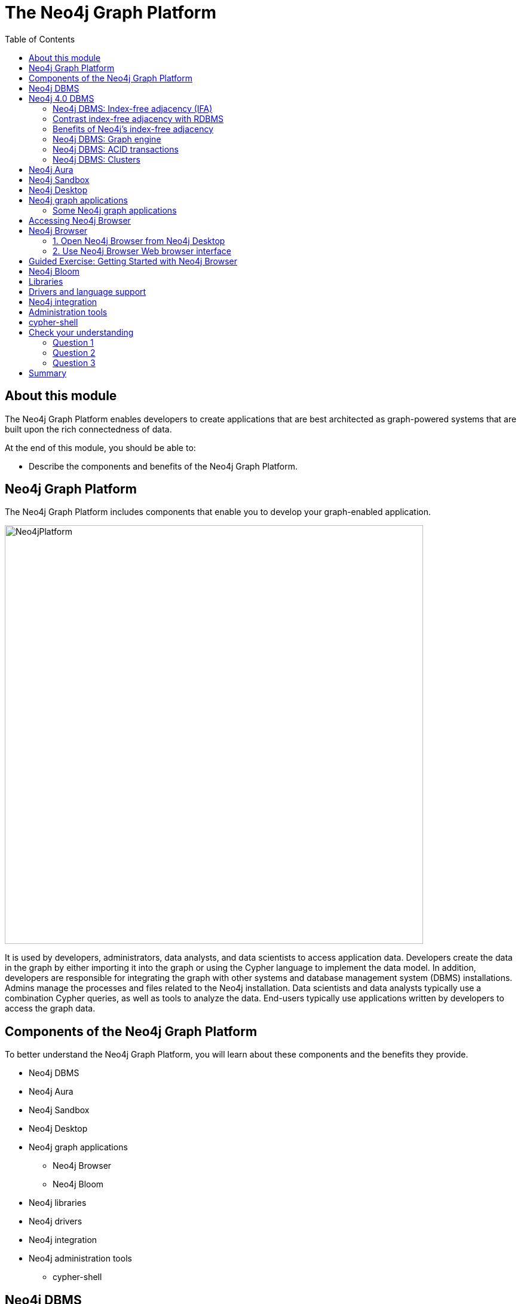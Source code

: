 = The Neo4j Graph Platform
:slug: 02-neo4j-graph-platform
:doctype: book
:toc: left
:toclevels: 4
:imagesdir: ../images
:page-slug: {slug}
:page-layout: training
:page-quiz:
:page-module-duration-minutes: 45

ifndef::env-slides[]
== About this module

The Neo4j Graph Platform enables developers to create applications that are best architected as graph-powered systems that are built upon the rich connectedness of data.

At the end of this module, you should be able to:
[square]
* Describe the components and benefits of the Neo4j Graph Platform.

== Neo4j Graph Platform

The Neo4j Graph Platform includes components that enable you to develop your graph-enabled application.

image::Neo4jPlatform.png[Neo4jPlatform,width=700,align=center]

It is used by developers, administrators, data analysts, and data scientists to access application data.
Developers create the data in the graph by either importing it into the graph or using the Cypher language to implement the data model. In addition, developers are responsible for integrating the graph with other systems and database management system (DBMS) installations.
Admins manage the processes and files related to the Neo4j installation.
Data scientists and data analysts typically use a combination Cypher queries, as well as tools to analyze the data.
End-users typically use applications written by developers to access the graph data.


== Components of the Neo4j Graph Platform

To better understand the Neo4j Graph Platform, you will learn about these components and the benefits they provide.

[square]
* Neo4j DBMS
* Neo4j Aura
* Neo4j Sandbox
* Neo4j Desktop
* Neo4j graph applications
** Neo4j Browser
** Neo4j Bloom
* Neo4j libraries
* Neo4j drivers
* Neo4j integration
* Neo4j administration tools
** cypher-shell

endif::[]

ifdef::env-slides[]

== In this module you'll learn ...


At the end of this module, you should be able to:

[square]
* Describe the components and benefits of the Neo4j Graph Platform:

[square]
* Neo4j DBMS
* Neo4j Aura
* Neo4j Sandbox
* Neo4j Desktop
* Neo4j graph applications
** Neo4j Browser
** Neo4j Bloom
* Neo4j libraries
* Neo4j drivers
* Neo4j integration
* Neo4j administration tools
** cypher-shell

[.instructor-notes]
--
In this module you’ll learn about the Neo4j Graph Platform *components*.

* A list of the components can be seen on the right.

Our *goal* - as we go through this section - is to gain an understanding

* of the *functionality* and the *benefits* provided by these components.
--

[.section-break]
== Neo4j DBMS

endif::[]

ifndef::env-slides[]
== Neo4j DBMS

The heart of the Neo4j Graph Platform is the Neo4j DBMS.
The Neo4j DBMS includes processes and resources needed to manage a single Neo4j instance or a set of Neo4j instances that form a cluster.
A Neo4j instance is a single process that runs the Neo4j server code.
A Neo4j instance at a minimum contains two databases, the system database and the default database, neo4j.


image::Neo4jDBMS.png[Neo4jDBMS,width=300,align=center]

The *system* database stores metadata about the databases for the installation, as well as security configuration.
The *default* database (named neo4j by default) is the "user" database where you implement your graph data model.
endif::[]

ifdef::env-slides[]
[.half-column]
== Neo4j DBMS

image::Neo4jDBMS.png[Neo4jDBMS,width=300,align=center]

A Neo4j instance at a minimum contains two databases:

The *system* database:

* Stores *metadata* about the databases
** Installation data
** Security configuration

The *default* database:

* Default name is *neo4j*
* The *"user" database*
* Where you implement your graph data model

[.instructor-notes]
--
The heart of the Neo4j Graph Platform is the *Neo4j DBMS*.

* As of Neo4j 4.0
** A *Neo4j instance* - at a minimum - contains two databases.

One is the *system database* -

* which holds *installation* data and *security configuration*

The other one is known as the *default* or *“user” database*.

* By default it’s named *neo4j*.
* This is where all of the graph information (data) is kept.

You can also have other user databases that you add to these two to

* hold additional graph information.

A *Neo4j instance* is a *single process* that -

* runs the Neo4j server code.

The Neo4j DBMS - includes the processes and resources -
which are needed to manage a single Neo4j instance -
or a set of Neo4j instances that form a cluster.

--
endif::[]

ifndef::env-slides[]
== Neo4j 4.0 DBMS

[.statement]
In Neo4j Enterprise Edition 4.0, you may have more than one "user" database.

image::MultipleDatabases.png[MultipleDatabases,width=500,align=center]

[.statement]
Here we have three "user" databases that hold the application data. You specify one of the databases as the default database.

Next, you will learn about some features of Neo4j DBMS that make it different from traditional relational database management system (RDBMS).
endif::[]

ifdef::env-slides[]
[.half-column]
== Neo4j 4.0 DBMS

Neo4j DBMS comes in two editions:

[squuare]
* Community Edition
* Enterprise Edition

Neo4j Enterprise Edition 4.0 supports *multiple "user"* databases

[square]
* For example: These three "user" databases hold different types of application data
* One of the databases is designated as the default database


image::MultipleDatabases.png[MultipleDatabases,width=500,align=center]

[.instructor-notes]
--
Here we have three user databases.

* One that contains information we're going to use for sales.
* One that contains information we use mastering marketing questions.
* and One that we use for answering HR questions.

Whenever you execute a query against Neo4j, -

* you’ll specify in Cypher -
* which of these databases that query will use.
--
endif::[]

ifdef::env-slides[]
[.section-break]
== Index-free adjacency

[.instructor-notes]
--
One of key features that makes graph databases -

* different from traditional databases -
* is that they use a *paradigm* called *index-free adjacency*.
*
This is different from an *RDBMS* that uses tables to implement *index adjacency*.
--
endif::[]

=== Neo4j DBMS: Index-free adjacency (IFA)

image::IFA-1.png[IFA-1,width=300,align=center]

Image credit: https://medium.com/@dmccreary/how-to-explain-index-free-adjacency-to-your-manager[Dan McCreary]

ifndef::env-slides[]
Most people would follow these simple steps:

. Leave my house.
. Point myself towards Anne’s house.
. Walk to Anne’s house.

Here is an example of how index-free adjacency (IFA) works.
Suppose you bake a pie for your friend Anne.
You want to delivery it quickly, so she can enjoy it while it is still warm.
How would you go about delivering it?

This takes maybe 30 seconds, and the pie is piping hot when you get there.
No wasted time or effort.
This is how index-free adjacency operates.
endif::[]

ifdef::env-slides[]
[.instructor-notes]
--
Let us begin by making a *‘real-life’ analogy* for *Index-free Adjacency*.

Suppose you bake a pie for your friend Anne.

* You want to delivery it quickly, so she can enjoy it while it is still warm.
* How would you go about delivering it?

Most people would follow these simple steps:

. Leave my house
. Point myself towards Anne’s house
. Walk to Anne’s house

This takes maybe 30 seconds, and the pie is piping hot when you get there.

* No wasted time or effort.
* This is how Index-Free adjacency operates.

Note: Image credit: Dan McCreary - https://medium.com/@dmccreary/how-to-explain-index-free-adjacency-to-your-manager
--
endif::[]

=== Contrast index-free adjacency with RDBMS

ifndef::env-slides[]
By contrast, a traditional RDBMS cannot do this.
It must use a central index.
endif::[]

image::IFA-2.png[IFA-2,width=800,align=center]

Image credit: https://medium.com/@dmccreary/how-to-explain-index-free-adjacency-to-your-manager[Dan McCreary]

ifndef::env-slides[]
In a RDBMS world, the pie-delivery process would go like this:

. Leave my house.
. Walk to the town hall.  It contains a Central Index containing the addresses of everyone in town.
Stand in line.  Everyone looking for an address needs to do the same thing you are, so there is a wait.
. Tell the search agent whom you’re looking for.  They will look up Anne’s address in the index (note that the larger the town, the longer it takes to do the search).  The agent gives you Anne’s address.
. Enter the address into the map app on your phone, and follow the directions to Anne’s house.

This is obviously inefficient.
You needed to walk twice as far, had to wait in line, and had to wait for a search process to complete.
But to make matters even worse, there is no concept of "learning the route", no matter how many times you take it.
Every single time you want to visit Anne’s house, you need to follow these same steps!
endif::[]

ifdef::env-slides[]
[.instructor-notes]
--
By contrast, traditional a *Relational Database Management System* (RDBMS) *cannot* do this.

* In an RDBMS world, the pie-delivery process would go like this:

. You leave your house.
. Walk to the *town hall*.
.. It contains a *Central Index* containing the *addresses* of everyone in town.
. You stand in *line*.
.. Many others are also looking for an addresses so there is a *wait*.
. You tell the *search agent* whom you’re looking for.
.. They will *look up* Anne’s address in the index
... Note that the larger the town, the longer it takes to do the search.
... The *agent* gives you Anne’s *address*.
. You enter the *address* into the *map app* on your phone, -
.. and follow the directions to Anne’s house.

This is obviously *inefficient*.

* You needed to *walk* twice as far, had to *wait* in line,
** and then had to *wait* for a search process to complete.
* But to make matters even *worse*, there is *no concept* of *“learning the route”*, -
** no matter how many times you take it.
* *Every single time* you want to visit Anne’s house, you need to follow these *same steps*!


*Q*: Do  you have to explicitly create the indexes for Neo4j, or is it automatically created for any property?

*A*: In Neo4j which uses *index-free adjacency*, -

* so there is *no such thing* as an index in the way that you are thinking of it.
* That’s why it’s called *index-free*.

* The way that this works - is that every node and relationships -
** has *pointers* to all of the things to which it is connected.
* Each pointer - points to an actual *physical location*.
* There is going to be a pointer *directly* to Ann’s house.
* Since we have pointers that point directly to what is needed, -
** it doesn’t need to be looked up using an index.
* Also, using pointers is always *very fast*.
* This makes a *graph native database* particularly well suited -
** to graph problems, since these types of problems are often traversing long sequences.
* Every hop from one item to another in a sequence is going to involve some kind of this traversal.
* If you can do that via pointers -
** rather than having to go to an index every time, -
** you're going to save an enormous amount of resources in time.

--
endif::[]

=== Benefits of Neo4j's index-free adjacency

IFA uses pointers to directly access the target address:

image::Neo4j-IFA.png[Neo4j-IFA,width=800,align=center]

[square]
* No index lookups or table scans
* Reduced duplication of foreign keys

ifndef::env-slides[]
With index-free adjacency, when a node or relationship is written to the database, it is stored in the database as connected, and any subsequent access to the data is done using pointer navigation which is [.underline]#very fast#.
Nodes are linked using pointers.
For example,  Person 1 (Anne) is linked to Address 5 (Germany).

Index free adjacency eliminates 3 of the 4 steps required in an RDBMS.
You still need to do some work to identify the starting pointer for traversal, but once you know which set of records to start from, hopping from one link to the next
is a trivial matter of reading the location specified.
That is, no more lookup tables or index searches.
endif::[]

ifdef::env-slides[]
[.instructor-notes]
--
Instead of using indexing lookups in a Relational database, -

* In a Neo4j graph database -
** data and pointers are stored as diagrammed here.

The most important way - that *Index-Free Adjacency* differs -

* from traditional *RDBMS* - is in how *relationships* are *expressed*.
* Instead of using a *Document ID* as a *relationship key*, -
** objects are linked using *pointers*.
* In other words, rather than *Person 1* (Anne) -
** being linked to *Address 5* (Germany) -
** using an index (As in abn RDBMS),
* Using *Index-Free Adjacency* - it has item at location 1 (Anne) -
** linked to the item at location 5 (Germany) using a stored pointer 5.

This immediately *eliminates* 3 of the 4 steps in the RDBMS model.

* You still need to do some work to identify the starting pointer for traversal, -
** but once you know which set of records to start from, -
** hopping from one link to the next -
** is a trivial matter of reading the location specified.
* No more lookup tables or index searches.

An additional *benefit* of *Index-free Adjacency* using a *direct link* -

* is the reduction of stored data.

*Lookup tables* and *foreign keys* do not require a great deal of storage.

* However, in a highly relational dataset, -
** particularly one that is not especially well optimized -
* the added data storage used for *lookup table*s and *foreign keys* -
** adds up to a great deal of *duplicated information*.
* *Index-free adjacency* eliminates the need for this *storage space*.
--
endif::[]

ifdef::env-slides[]
[.section-break]
== Neo4j DBMS
endif::[]

=== Neo4j DBMS: Graph engine

image::Neo4jDatabase.png[Neo4jDatabase,width=300,align=center]

The heart of the Neo4j Graph Platform is the Neo4j Database.

The Neo4j graph engine interprets Cypher statements to:

[square]
* Execute kernel-level code for optimal performance.
* Optimize data access on disk and cached in memory.

ifndef::env-slides[]
The graph engine has been improved with every release of Neo4j to provide the most efficient access to an application's graph data. There are many ways that you can tune the performance of the engine to suit your particular application needs.
endif::[]

ifdef::env-slides[]
[.instructor-notes]
--
The first, and arguably the most important piece, of the Neo4j platform is the the Neo4j database.

* The database of course is where the graph data is going to be stored.

Neo4j continually focuses on improving the graph engine -

* in order to provide the most efficient and fastest access to graph application data
--
endif::[]

=== Neo4j DBMS: ACID transactions

ifdef::env-slides[]
Transactional consistency - all updates either succeed or fail.
endif::[]

image::ACID.png[ACID,width=800,align=center]

[square]
* Atomicity
* Consistency
* Isolation
* Durability

ifndef::env-slides[]
Transactionality is very important for robust applications that require an ACID (atomicity, consistency, isolation, and durability) guarantees for their data.
If a relationship between nodes is created, not only is the relationship created, but the nodes are updated as connected. 
All of these updates to the database must [.underline]#all# succeed or fail.
endif::[]

ifdef::env-slides[]
[.instructor-notes]
--
The Neo4j database also supports full acid compliance.

* This means that - *transactions* are *atomic*, *consistent*, *isolated*, and *durable*.
* *ACID guarantees* a *consistent state* -
** assuring that the database has *transactional consistency*.

*ACID compliance* sounds like something -

* that every single data management paradigm would offer.
* But, if you dive into it, it turns out that, - that isn't true.

Most data management paradigms do not offer not full acid compliance.

* Instead they offer *eventual consistency*.
* The idea is that if you have multiple copies of the data,
** all of them will eventually agree.
*Although you might have *midpoints* for a short amounts of time where they differ.
* Neo4j does not do this.
** Neo4j guarantees consistency across all copies of it at all times.

This is important since - true *ACID compliance* is *rare* - in the *No-SQL* data management world.

* What you are likely to encounter there - is *eventual consistency*, - which is usually good enough.
* But – *eventual consistency* - leaves you open to problems -
** in cases where communication is lost -
** for whatever reason ( between different nodes in the cluster).
--
endif::[]

[.half-column]
=== Neo4j DBMS: Clusters

image::Clustering.png[Clustering,width=600,align=center]

ifndef::env-slides[]
Neo4j supports clusters that provide high availability, scalability for read access to the data, and failover which is important to many enterprises.
Neo4j clusters also maintain ACID transactions across all locations.
Neo4j clusters are only available with Neo4j Enterprise Edition.
endif::[]

ifdef::env-slides[]
Neo4j clusters support:

[square]
* *ACID* across all locations
* Available in *Neo4j Enterprise Edition*

Cluster provide:

[square]
* *High availability*
* *Scalability*
** For read access to data
* *Failover*
** A vital requirement for many enterprises

[.instructor-notes]
--
A Neo4j database can also be clustered.

* You can have many different copies of it, -
** in different physical locations -
** all working together to offer
*** high availability and fault tolerance

The Neo4j database gives *ACID compliant transactions*.

* This is true even in *fully clustered systems* where there are -
** *multiple copies* of the data -
** and *multiple instances* of Neo4j -
** all working together as part of the same solution.

You can find out more about this is in the *Neo4j Operations Manual*.
--
endif::[]

ifdef::env-slides[]
[.section-break]
== Neo4j Development Environments
endif::[]

== Neo4j Aura

image::Aura.png[Aura,width=700,align=center]

Neo4j Aura is the simplest way to run the Neo4j DBMS in the cloud.

[square]
* The Neo4j team manages the administration of Neo4j.
* Developers focus on creating Neo4j applications.

ifndef::env-slides[]
Completely automated and fully-managed, Neo4j Aura delivers the world’s most flexible, reliable and developer-friendly graph database as a service.
With Neo4j Aura, you leave the day-to-day management of your database to the same engineers who built Neo4j, freeing you to focus on building rich graph-powered applications.
Backups are done automatically for you and the database is available 24x7.
In addition,  the Neo4j Aura team will ensure that the database instance is always up-to-date with the latest version of Neo4j.
To use Neo4j Aura, you must pay a monthly subscription fee which is based upon the size of your graph.

Once you create a Neo4j Database at the https://neo4j.com/aura/[Neo4j Aura site], it will be managed by Neo4j.
endif::[]

ifdef::backend-html5,backend-pdf[]
Here is a short video that shows how to create a database in Neo4j Aura:
endif::[]

ifdef::backend-html5[]
video::lnoxoAsWguM[youtube,width=560,height=315]
endif::[]

ifdef::backend-pdf[]
https://youtu.be/lnoxoAsWguM
endif::[]

ifdef::env-slides[]
[.instructor-notes]
--
There are 3 environments where you can develop and work on Neo4j applications.

Let’s start with Aura.

*Neo4j Aura* is a flexible, reliable and developer-friendly *graph database as a service*.

An *advantage* of using Aura is that *day-to-day management* of the Neo4j environment, -

* including the databases, - is done by Neo4j.
* This *frees up developer time* to focus on building graph-powered applications.

Some of the highlights provided by Aura include that:

* The *database* is available *24x7*.
* *Backups* are done *automatically*.
* Aura is *automatically* and *transparently kept up-to-date* with the latest Neo4j version.

Usage of Neo4j Aura is based on a monthly subscription fee.

--
endif::[]

[.half-column]
== Neo4j Sandbox

ifndef::env-slides[]
The Neo4j Sandbox is way that you can begin development with Neo4j.
It is a free, temporary, and cloud-based instance of a Neo4j Server with its associated graph that you can access from any Web browser. The database in a Sandbox may be blank or it may be pre-populated. It is started automatically for you when you create the Sandbox.
endif::[]

image::BlankSandbox.png[BlankSandbox,width=600,align=center]

ifndef::env-slides[]
By default, the Neo4j Sandbox is available for three days, but you can extend it for up to 10 days.
If you do not want to install Neo4j Desktop on your system, consider creating a Neo4j Sandbox. You must make sure that you extend your lease of the Sandbox, otherwise you will lose your graph and any saved Cypher scripts you have created in the Sandbox. However, you can use Neo4j Browser Sync to save Cypher scripts from your Sandbox.
We recommend you use the Neo4j Desktop or Neo4j Aura for a real development project.
The Sandbox is intended as a temporary environment or for learning about the features of Neo4j as well as specific graph use-cases.

You create a Sandbox by creating an account at the https://sandbox.neo4j.com/?ref=graph-academy[Neo4j Sandbox site].
endif::[]

ifdef::backend-html5,backend-pdf[]
Here is a video that shows how to create a Neo4j Sandbox account and a Neo4j Sandbox instance:
endif::[]

ifdef::backend-html5[]
video::OSk1ePl2PUM[youtube,width=560,height=315]
endif::[]

ifdef::backend-pdf[]
https://youtu.be/OSk1ePl2PUM
endif::[]

ifdef::env-slides[]
Provides a temporary environment for learning about Neo4j.

[square]
* Go to sandbox.neo4j.com
* Defaults to 3 days
* Extendable to 10 days

For this course, select the *Blank Sandbox*.

[.instructor-notes]
--
Another way to develop Neo4j is using the Neo4j Sandbox.

* It is much more limited that Aura.

Neo4j Sandbox is a temporary environment or for learning about the features of Neo4j -

* as well looking looking at specific some graph use-cases that are available.

If you are unable to install Neo4j Desktop on your system, -

* for example do to security issues, this is a good alternative.
* Using Sandbox eliminates the need to install Neo4j on your machine/

Sandbox is a temporary environment that’s typically used for a short evaluation or for training.

* The environment is deleted automatically after 3 days, but can be extended for upto 10 days.
** All of your work is lost when the environment is deleted.

For an actual development project either use *Neo4j Desktop* or* Neo4j Aura*.

*Additional information:*

* Choose whether the database is *blank* or one of  the *pre-populated* DBs
* Sandbox starts automatically when selecting a graph.
* The associated graph is accessed from a web browser
* It will may not work if there is an *ad blocker* , VPN, or something else on your system
* You *must accept* tracking *cookies* to use Sandbox.
* You can save Cypher scripts for use in other sandboxes or Neo4j projects.
--
endif::[]

[.half-column]
== Neo4j Desktop

ifndef::env-slides[]
Neo4j Desktop is intended for developers who want to develop a Neo4j application and test it on their local machine.
It is free to use.
Neo4j Desktop is a UI that enables you to create projects, each with their own Neo4j DBMS instances where you can easily add or remove graph applications and libraries for use with your Neo4j DBMS.
It includes an application called  Neo4j Browser which is the UI you use to access the started database using Cypher queries.
endif::[]

image::Neo4jDesktop.png[Neo4jDesktop,width=550,align=center]

ifndef::env-slides[]
The Neo4j Desktop runs on OS X, Linux, and Windows. You can download it from our https://neo4j.com/download[download page].
endif::[]

ifdef::backend-html5,backend-pdf[]
These videos show how to install and get started using Neo4j Desktop.
endif::[]

ifdef::backend-html5[]
.If using OS X
[%collapsible%open]
====
video::cTZ_Z3KfLyE[youtube,width=560,height=315]
====

.If using Linux
[%collapsible]
====
video::pvjsxc_MdIw[youtube,width=560,height=315]
====

.If using Windows
[%collapsible]
====
video::RSbhmVF_ccs[youtube,width=560,height=315]
====
endif::[]

ifdef::backend-pdf[]
If using OS X:

https://youtu.be/cTZ_Z3KfLyE

If using Linux:

https://youtu.be/pvjsxc_MdIw

If using Windows:

https://youtu.be/RSbhmVF_ccs
endif::[]

ifdef::backend-html5,backend-pdf[]
[NOTE]
Before you install on Windows, make sure you have the latest version of PowerShell installed.
endif::[]


ifdef::env-slides[]
[square]
* Use to develop and test Neo4j applications on local machine
* Supports creating projects
* Supports Neo4j DBMS instances
* Add / remove graph applications and libraries
* Includes:
** Neo4j Browser
** Neo4j Bloom
** Neo4j ETL Tool

[.instructor-notes]
--
Neo4j Desktop, along with Neo4j Browser, is the 3rd development environment for Neo4j.

* This option provides full control over Neo4j.

Some of the features that Neo4j Desktop provides include -

* Support to *create* local databases; -
* to *manage* multiple projects; -
* and *manage* a Database Server.

With Desktop you can also start Neo4j Browser instances -

* and install plugins (libraries) for use with a project;

Neo4j Desktop is supported on *OS X*, *Linux*, and *Windows*.
--
endif::[]

== Neo4j graph applications

ifndef::env-slides[]
Graph applications provide specific functionality to users that make their roles as developers, administrators, data scientists, or data analysts easier.
Some of them are Web browser-based and some run in their own JVM.
Graph applications are written by Neo4j engineers or Neo4j community members.
Many of the graph applications supported by Neo4j are the work of https://neo4j.com/labs/[Neo4j Labs].
Some graph applications are supported by Neo4j and some are not, so you must be aware of the type of support you can receive for a particular graph application.
You typically install graph applications from your Neo4j Desktop environment from https://install.graphapp.io/.

Here are some Neo4j graph applications:
endif::[]

image::GraphApps.png[GraphApps,width=700,align=center]

ifdef::env-slides[]
[.instructor-notes]
--
There are a number of *Neo4j Graph Applications* that are available.

* Shown here is partial list of available Graph Applications.

*Graph applications* are end user tools.

* There are *Graph Apps* that will be of interest
** to developers, administrators, data scientists, and data analysts.
* Each one provides specific functionality that makes performing tasks easier.
* Some of them are *Web browser-based*, -
** while some run in their own *JVM*.

*Graph Apps* are written by *Neo4j engineers* or by *Neo4j community members*.

* Some graph applications are supported by Neo4j
** and some are not.
* For the Graph Apps that you’re planning to use -
** it’s recommended that you take time to find out how it is support.
* Many of the graph applications which are supported by Neo4j -
** are the work of *Neo4j Labs*.

Typically, graph applications are installed from your Neo4j Desktop environment.

* (from *https://install.graphapp.io/*.)

--
endif::[]

=== Some Neo4j graph applications

ifndef::env-slides[]
Here are [.underline]#some# of the graph applications you can use:
endif::[]

[square]
* *Neo4j Browser*
** UI for testing Cypher queries and visualizing the graph.
* *Neo4j Bloom*
** A tool for exploring graphs and generating Cypher code.
* *Neo4j ETL Tool*
** UI for connecting to a data source to import into the graph.
* *Halin*
** Monitor your Neo4j DBMS.
* *Query Log Analyzer*
** Analyze queries that executed on your system.
* *Neo4j Cloud Tool*
** Tools for working with Neo4j Aura.
* *Data Science Playground*
** Run graph algorithms and generate code for them.


ifdef::env-slides[]
[.instructor-notes]
--
Listed here are a few of the graph applications.

We will not be spending time on these in this course,

* with the exception of *Neo4j Browser*.

*Neo4j Browser* is a UI for testing Cypher and graph visualization.

* I’ll be providing information on Neo4j Browser as we go through the course.

*Neo4j Bloom* - is similar to Browser, in that it also has a UI for exploring graphs.

* However, you don’t need to know any Cypher to use it.
* It allows you to explore a graph with just keywords and clicking.

The *Neo4j ETL tool* is used for connecting Neo4j data sources and importing data into a graph.

* This method of import is used somewhat less than others, -
** since there are certain 3rd party graph apps that are also available that work with Cypher.
* They have a cost, but are more powerful.

*Halin* (hay-lin) is a *Neo4j monitoring tool*.

There is a  *Query Log Analyzer tool*.

There’s the *Neo4j Cloud Tool* - which is specific for *Aura*.

The *Graph Data Science Playground* is designed to help you do data science -

* and to work with graph algorithms against the Neo4j database.

These are just the ones that we supply and support as part of our ecosystem.

* You can also attach a number of other third party tools to Neo4j.

--
endif::[]

ifdef::env-slides[]
[.guided-exercise]
== Guided Exercise: Getting Started with Neo4j Desktop

Note: You must either install Neo4j Desktop, create a Neo4j Sandbox,
or create a Database in Neo4j Aura to perform the hands-on exercises.

[.instructor-notes]
--
*< DEMO Neo4j Desktop>*

A Guided Exercise means that you do the steps -

* and the students follow along and perform the same steps on their laptops.
Some students may choose to use a Neo4j Sandbox.

* They need not follow along on their laptops since they will not be installing the Desktop.

(Video on steps shown to the class: https://youtu.be/8yWhuUnPapw )

Steps to show (### updated) :

. In this Guided Exercise, I am going to show you how easy it is to download, install, and start using the Neo4j Desktop.
. You go to the Neo4j Web site.
. At the top, you click the download button which brings you to the download page.
. You want to install the Desktop, so you click the big button here for downloading the Desktop.
. At this point, you must provide Neo4j with some identifying information before you can begin the download.
. So we do that and we click Download Desktop.
. Now it detects what kind of system you are on and it presents you with a page with the installation and getting started with the Desktop guide which we will be going through in this video.
. Once the download completes, you simply click the installer.
. The installer asks you to move it to your Applications folder on the MAC.
. Once that is done, you simply go to the Applications folder and you open the Desktop.
. There are some preliminary questions you must answer when you first open the Desktop, the license agreement, and if you have an activation key. We are just going to be using the evaluation version right now. Anonymous reporting is a good thing so click that.
. Here we are in the Desktop.
. The Neo4j Desktop is where you manage your projects, your databases, and the settings you use at runtime.
. The settings view allows you to change some switches about your particular environment, including proxy settings.
. The user profile is where you would enter your activation keys.
. And this is simply the version of the software.
. The projects view enables you to define a project for accessing a particular graph or database.
. So you have a graph which is your database, and optionally you can install plugins that will work in your application environment for this database.
. We’re going to change the name of the project. Give it a name called TestMovies and then, we are going to want to create our first graph.
. In the beginning, you will be creating a local graph.
. You must provide a password that you remember because you might be accessing the database from your application.
. And the graph is created. From this window you can either manage or start the database.
. If we click the manage button, it gives you information about the database. It’s currently not running.
. The settings page allows you to view and modify the configuration information for your particular project.
. We click the start button to start the database.
. And here we see that the database is now active in the TestMovies project.
. You can stop the database by simply clicking the stop button.
. And here we’re going to see that we no longer have an active database.
. We don’t like the name graph, so we are going to customize the name of our database in this Desktop to be Movies.
. And now, we’re going to want to start the database again. So we start the database and it’s started.
. Here in the manage area, we see that our database is running for this project.
. The bolt port is a very important port. That’s the port that is used for binary communication to access the database from applications and from the Neo4j Browser application.
. The HTTP port is used for accessing the Web interface to the Neo4j Browser.
. Here we see in the logs that our database is started. So this is where you would look for information about problems with accessing the database.
. Now in the project view, we see that we have one project, but we want to add a new project.
. We’re going to call this project TestCustomers.
. When we create the project, we will have our own graph that is used for this project.
. We enter the password.
. At this point, we want to change the name of the database from graph to customers.
. So now we have two projects, each with their own graph. And we see that the Movies database is currently running. In the Desktop, you can only have one database active at a time.
. So we are going to stop the Movies database, and then we can start the TestCustomer’s project’s database, which is called Customers.
. Now we see that we have our Customers database that is started and can be used from the TestCustomers applications.
. So that’s all you need to do to get started with the Neo4j Desktop.
--

endif::[]

[.half-column]
== Accessing Neo4j Browser

image::StartNeo4jBrowser.png[StartNeo4jBrowser,width=500,align=center]

Runs as a graph app from Neo4j Desktop.

Web browser interface can also be used for connecting to:

[square]
* Neo4j Desktop instance that is started
* Neo4j Sandbox instance
* Neo4j Aura instance

ifdef::env-slides[]
[.instructor-notes]
--
Now let’s talk about the Neo4j Browser.
The Neo4j Browser is where we’ll be spending most of our time in this course.

You can run Neo4j Browser either locally or -

* from the cloud through a web browser interface.

To access it locally you must have a local install of Neo4j Desktop.

* The image shown here shows how to start the Browser from the Desktop.

Accessing Neo4j Desktop from the cloud can be done in one of 3 ways.

* From Aura, from sandbox, or from the Desktop.

--
endif::[]

[.half-column]
== Neo4j Browser

image::Neo4jBrowserFollows.png[Neo4jBrowserFollows,width=500,align=center]

ifndef::env-slides[]
Neo4j Browser is a Neo4j-supported tool that enables you to access a Neo4j Database by executing Cypher statements to create or update data in the graph and to query the graph to return data.
The data returned is typically visualized as nodes and relationships in a graph, but can also be displayed as tables.
In addition to executing Cypher statements, you can execute a number of system calls that are related to the database being accessed by the Browser.
For example, you can retrieve the list of queries that are currently running in the server.
endif::[]

ifdef::env-slides[]
[square]
* Graphical UI  connects to Neo4j instance.
* Send Cypher queries to Neo4j instance.
* Visualize returned data.
* Execute built-in procedures and commands.

[.instructor-notes]
--
Here we see the Neo4j Browser interface,

* along with  some of the key features that it provides.

The Neo4j Browser provides access Neo4j Databases through a Neo4j Server instance.

Neo4j Browser is a Neo4j-supported tool.

* Browser enables you to access a Neo4j Database -
** by executing Cypher statements.
* You can create or update data in the graph.
* You can also query the graph to return data.

The data returned is typically visualized as graph nodes and relationships.

* You can also  display the data returned as tables.

In addition to executing Cypher statements, -

* you can execute a number of system calls -
** that are related to the database being accessed by the Browser.
* For example,
** you can retrieve the list of queries that are currently running in the server.

You can save your queries using the favorites option.

* You may choose to download your code so that it can be reused in other places -
** (like in your application code).

In addition, when using the Web browser interface to Neo4j Browser, -

* you can use Browser Sync to keep your favorites in the Cloud.
--
endif::[]

ifndef::env-slides[]
=== 1. Open  Neo4j Browser from Neo4j Desktop

Neo4j Browser is a graph application that comes with Neo4j Desktop.
You typically use it to access a database that is running locally, but you can use it to access a remote database.

If you save your frequently-used Cypher code in *favorites*, you can download them so you can use them elsewhere (like in your application code).

image::Neo4jBrowser.png[Neo4jBrowser,width=600,align=center]

=== 2. Use Neo4j Browser Web browser interface

You can use the Web interface to access to access a local Neo4j DBMS, or a database in Neo4j Aura or Neo4j Sandbox.

image::WebNeo4jBrowser.png[WebNeo4jBrowser,width=600,align=center]

Just as in the Neo4j Browser application, you can save frequently-used Cypher code in *favorites*, then you can download them so you can use them elsewhere (like in your application code).
In addition, when using the Web browser interface to Neo4j Browser, you can use Browser Sync to keep your favorites in the Cloud.
endif::[]

[.guided-exercise]
== Guided Exercise: Getting Started with Neo4j Browser

ifdef::env-slides[]

Note: Before you perform the tasks shown in this video, you must have either created and started the database in the Neo4j Desktop, created a Database in Neo4j Aura, or created a Neo4j Sandbox.

In this exercise you will populate the database that will be used for the hands-on exercises.

[.instructor-notes]
--
*< DEMO Neo4j Browser>*

A Guided Exercise means that you do the steps -

* and the students follow along and perform the same steps on their laptops.

This is a LONG Guided Exercise.

* It is important since it introduces students to using the Neo4j Browser effectively.
* During this Guided Exercise, students populate the database which is required prior to any hands-on exercises.

( Video  https://youtu.be/rQTximyaETA)

Here are the script of the video:

. In this Guided Exercise, I am going to show you how to use Neo4j Browser in your development environment.
. If you are using the Neo4j Desktop, you can start the Neo4j Browser application from the project, provided the database for that project has been started.
. You simply click on the Neo4j Browser icon here in the applications area to start it.
. Recall that when you start the Neo4j database, it provides you with information about the ports for accessing the database. The HTTP port on a local server is used for accessing the Neo4j Database from a Web Browser.
. In our Web browser, we simply specify localhost with the port, 7474 to access the database.
. Notice that the UI for the Neo4j Browser application and the UI for the Web browser interface if pretty much identical. The only difference is the cloud area here which you will learn about later in this video.
. You can also access the database running in a Sandbox by navigating to the Sandbox and clicking the link for the browser.
. For this video, I will use the Web browser interface to the Database that is running locally.
. In Neo4j Browser, you have various settings and information on the left that we will learn about later in this video after you have seen how to execute some commands and Cypher statements in the Browser.
. Notice that here, when we access the database for the first time, the command :play start is executed. A command begins with a colon. A Cypher statement does not.
. We type the command :help commands and press the enter or return key. This executes the command and displays the result in the newly created result pane.
. If we type :help keys, information is displayed in the result pane about keyboard shortcuts.
. You can see quick help on Cypher keywords. A very common Cypher keyword you will use is the MATCH keyword for retrieving data from the graph. If we type :help MATCH, we see a brief description of the syntax for using this Cypher keyword.
. The most recent result is always displayed under the edit pane.
. The exception to this is if you pin the pane. If a pane is pinned, it will always stay at its position.
. Let’s pin the pane with the result of executing :help MATCH.
. Here we type a different command, :sysinfo. Notice that the result of executing this command is placed after the pinned pane.
. Let’s unpin this pane and now execute the last command, :sysinfo again. You can use the ctrl/cmd+up/down arrows to select from the command and statement history. Here I am recalling the previously executed command. I can press the enter or return key, or I can select the run icon here to run that command.
. The :history command will display all of the commands and statements that were entered and executed.
. Rather than navigating up/down to find the command or statement you want to execute, you can simply click on a block shown in the history result.
. When you do so, it brings the command or statement into the edit pane so you can optionally modify it and then execute the command or statement.
. Here we recall the :help commands command and modify it in the edit pane to be :help server.
. You can expand and collapse result panes.
. You can also delete result panes if they are not useful to you.
. A setting in the Browser that may be useful for you is the number of result panes to display and the size of the command/statement history.
. You can adjust these here in settings where you can modify the maximum number of result frames and the maximum command or statement history to keep.
. You click the settings icon to collapse that part of the display.
. If you have many result panes displayed and you don’t want to manually delete them, you can use the :clear command to delete all of them.
. Even though you have cleared all of the result panes, you still have access to your command or statement history.
. Up to now, we have seen the execution of commands. Now let’s execute a Cypher statement to show you how the Neo4j Browser executes against the database.
. When we first opened the Neo4j Browser, the first command to execute was the :play start command.
. The :play command is used to execute a browser guide that can be used to step you through some content that may help you learn about Neo4j.
. The :play movie graph command enables you to learn some things about Cypher using the movie database. For this demonstration, I will play the movies browser guide.
. In a browser guide such as this, you can step through the pages of the guide.
. Here on page 2 is what we are interested in. You have not learned Cypher yet, but this large code block can be used to populate the movie database. In many of the guides, if you simply click on the code block, the Cypher statements are then placed in the edit pane.
. You need not understand this long block of Cypher code. We simply run this Cypher statement to load the movie database.
. The Cypher statement executes and displays a graph containing some of the Person and Movie nodes that are connected by relationships.
. When a Cypher statement returns a graph, it can be exported as an image or a CSV file.
. This result is displaying 17 nodes, 9 Person nodes and 8 Movie nodes, along with their corresponding relationships. This is just a subset of the data in the database.
. We can see information about the database by clicking the database icon here.
. The database contains a total of 171 nodes of type Movie and Person. It also contains 253 relationships between the nodes with these types.
. If you click one of these node labels, it automatically returns a sample of at most 25 nodes of the node type from the graph.
. If you click a relationship, it returns a subset of nodes associated with that relationship.
. In addition, the property keys specified here are the properties for the nodes and relationships.
. The Nodes of a graph are displayed with a color coding. Here we see that all Person nodes will be displayed in blue and all Movie nodes will be displayed in green.
. If you click on a type of Node, you can modify the color of the node, the size of the node and which property will be displayed as a caption in the visualization of the graph.
. If you click on a relationship type, you can modify the color and size of the connection.
. In this graph mode, you can also select nodes and rearrange them in this result pane.
. If you want to focus on a particular node, you can select it and do things like expand all of its relationships in an out of the node.
. Or you can remove the node from the display. These actions do not modify the database, simply the display.
. Another way that you can view the results is as a table where a for actors, m for movies, and d for directors has been returned by the Cypher statement.
. Another form of the result is as plain text.
. And of course you can always view the code that was executed.
. Some Cypher statements when executed will return values that are not a graph.
. Here I type the simple Cypher statement MATCH (p:Person) RETURN p.name LIMIT 5. The result is not a graph, but simply a table or plain text of the five names of Person nodes in the database.
. We can rerun the last statement, modifying it to return 10 names.
. If you execute a statement or command that has a syntax error, the Browser will display the error in the result pane.
. You can delete the last result pane once you have identified the error, recall the last command, correct it, and execute it.
. Now when your browser session ends, all of the commands and statements that you executed are cached in the Web browser’s local store. How the local store for your browser is managed is up to you,  but you cannot rely on the cache being available for your use, especially if you switch browsers or systems.
. As you are executing Browser commands and Cypher statements, you can save them to your favorites.
. If you click the favorites icon on the left, the Favorites pane is visible. This pane contains some starter Cypher code that you can adapt for your needs. In your development environment, you will most likely want to create and maintain a set of Cypher scripts that you can reuse.
. For example, you may want to save the Cypher script for creating the movie database. In our training development environment, we will use the movie database.
. First, we create a folder called Movies in Favorites. This will enable us to place all scripts related to the Movies database in this folder. If we decide to create scripts for a different database, for example, Customers, we would create a folder for those scripts.
. Now we have the huge Cypher script that we previously ran to create the database in our history so we recall it and place it in our edit pane.
. If we were to execute this script again, it would create duplicates of the existing data in the movies database. To prevent this from happening, we place the following statement at the beginning of the script: MATCH (n) DETACH DELETE n;. You must place the semicolon after this statement because we want to execute two Cypher statements, one to delete all nodes in the database and the next statement to create the data in the database. Note that if you are using the Neo4j Browser application, you must specify that you will allow the multi-statement query editor in settings.
. We execute these statements which will delete all data in the the database and recreate the data.
. If we look at the database, we see that we have the correct number of nodes and relationships.
. Now we want to prepare this script as a favorite. At the beginning of the script in the edit pane, you add a comment which will be interpreted as the name of the script, Here we add the comment //Reset database
. Next we click the favorite icon to add it to the favorites.
. Here we see it in favorites.
. We simply drag the script so that it is placed under the Movies folder.
. We are not done with saving our favorites. The Neo4j Browser when run from a Web browser has access to Browser Sync in the cloud. This enables you to save settings and scripts in the cloud that that you can reuse them in different browsers and systems.
. To perform the Browser Sync, you must sign in to the cloud using an existing account or by creating a new account.
. Once we are connected, any additions to scripts or changes in Neo4j Browser settings will be saved or synced in the cloud. If you remove a script from favorites, it’s removal will be applied in the cloud when you sign out of Browser Sync.
. Here we see the Clear local data button. This is useful sometimes when you need to clear the favorites/settings data in your Web browser cache.
. If you open a Web browser that does not have any cached data for accessing Neo4j, you can simply connect to the cloud to load your scripts and settings into your current browser session. This Neo4j Browser Sync is only available to the Web interface and is not available in the Neo4j Browser application that runs as part of the Neo4j Desktop. For this reason, a best practice is to use the Web interface for the Neo4j Browser as it gives you the most flexibility. In future releases of Neo4j, the Neo4j Browser application will include more functionality to manage resources.
. So that’s a quick tour of using the Neo4j Browser in your development environment. If you want to read more about some tips and tricks when using the Neo4j Browser, visit the Neo4j User Interface Guide in neo4j.com/developer.
--
endif::[]


ifdef::backend-html5,backend-pdf[]
Follow along with this video to become familiar with common tasks in Neo4j Browser.
endif::[]

ifdef::backend-pdf[]
https://youtu.be/oHo-lQ79zf0
endif::[]

ifdef::backend-html5[]
[.center]
video::oHo-lQ79zf0[youtube,width=560,height=315]
endif::[]


ifndef::env-slides[]
[NOTE]
Before you perform the tasks shown in this video, you must have either created and started the database in the Neo4j Desktop, created a Database in Neo4j Aura, or created a Neo4j Sandbox.
endif::[]

ifdef::env-slides[]
[.section-break]
== More Neo4j features
endif::[]

[.half-column]
== Neo4j Bloom

ifndef::env-slides[]
Neo4j Bloom is a Neo4j-supported graph application where you can experience:

[square]
* Visual presentation of your graph data tangibly reveals non-obvious connections.
* Easy-to-understand visualizations explain data connectedness to every colleague.
* Codeless search tools let you quickly explore your data without technical expertise.
* Browsing tools make it easy for you to discover new insights from your data.
endif::[]

image::Bloom.png[Bloom,width=600,align=center]

ifndef::env-slides[]
Visit the https://neo4j.com/bloom/[Bloom page] to learn more about Neo4j Bloom.

Another way that you can try Neo4j Bloom is to create a Bloom Visual Discovery Sandbox that you can use for up to 10 days.
endif::[]

ifdef::env-slides[]
[square]
* A codeless search tool to quickly explore data
* Visual presentation of graph data
* It can reveal non-obvious connections
* Browsing tools make it easy to discover new insights from the data
* Can only connect to Enterprise Edition Neo4j instances

[.instructor-notes]
--
*Neo4j Bloom* is a Neo4j-supported graph application.

Bloom is a *codeless* search tool providing a way to to quickly explore data.
Bloom provides a *visual presentation* of graph data -

* that can *reveal non-obvious connections* between data  in a graph.

One way that you can try Neo4j Bloom is to create a Bloom Visual Discovery Sandbox that you can use for up to 10 days.

Neo4j Bloom is only supported for connecting to Enterprise Edition Neo4j instances.

--
endif::[]

[.half-column]
== Libraries

ifndef::env-slides[]
Just as there are graph applications written by Neo4j engineers and Neo4j community members, there are libraries you can incorporate into your application.
A library is also called a plug-in as it is used to extend what you can do in Cypher.
Some libraries are available in Neo4j Desktop, while you must download and install other libraries.

In early 2020, some functions and procedures from the Graph Algorithms Library will be officially supported by Neo4j as the Graph Data Science Library (GDS).
Before that, support for this library has come from and will continue to come from Neo4j Labs for the algorithms that are not officially supported by Neo4j.

One of the most popular libraries that is used by most developers is Awesome Procedures of Cypher (APOC).
This library has close to 500 procedures and functions that extend Cypher in ways that make your programming in Cypher much easier for complex tasks.
Since APOC is so widely-used by developers, it comes already-installed in a Neo4j Sandbox and Neo4j Aura.

Another library that also comes with Neo4j Desktop is GraphQL.
GraphQL is an open-source query language for querying parts of a graph. It is not as flexible or powerful as Cypher, but it is used by some applications.

A very popular library for graph visualization is neoviz.js, another project of Neo4j Labs.


Here are the plugins that come with Neo4j Desktop:
endif::[]

image::Plugins.png[Plugins,width=700,align=center]


ifdef::env-slides[]
*Plugins* included with Neo4j Desktop
[.instructor-notes]
--
Just as there are graph applications

* written by Neo4j engineers and Neo4j community members,
* there are *libraries* you can incorporate into your application.

A library is also called a plug-in , since it’s used to extend what you can do in Cypher.

Some libraries are available in Neo4j Desktop,

* while other libraries must be download and installed.

One of the most popular libraries that is *used* by *most developers* is -

* *Awesome Procedures of Cypher* (APOC).
** This library has close to *500 procedures* and functions that extend Cypher.
** It can make programming in Cypher much easier for complex tasks.
** Since APOC is widely-used by developers,
*** it comes *already-installed* in a *Neo4j Sandbox* and *Neo4j Aura*.

Some functions and procedures from the *Graph Data Science Library* -

* are supported as the *Graph Data Science Library* (GDSL).
** This library comes from *Neo4j engineering* and *Neo4j Labs*.

Another library that also comes with Neo4j Desktop is *GraphQL*.

* GraphQL is an *open-source query language* for querying parts of a graph.
* It is not as flexible or powerful as Cypher, but it is used by some applications.

A very popular library for *graph visualization* is *neoviz.js*.

* This is another project of Neo4j Labs.

--
endif::[]

== Drivers and language support

ifndef::env-slides[]
Here are some drivers that Neo4j supports:
endif::[]

image::Drivers.png[Drivers,width=600,align=center]

ifndef::env-slides[]
Because Neo4j is open source, you can delve into the details of how the Neo4j Database is accessed, but most developers simply use Neo4j without needing a deeper understanding of the underlying code.
Neo4j provides a full stack that implements all levels of access to the database and clustering layer where you can use our published APIs.
The language used for querying the Neo4j database is Cypher, an open source language.

In addition, Neo4j supports Java, JavaScript, Python, C#, and Go drivers out-of-the box that use Neo4j's bolt protocol for binary access to the database layer.
Bolt is an efficient binary protocol that compresses data sent over the wire as well as encrypting the data.
For example, you can write a Java application that uses the Bolt driver to access the Neo4j database, and the application may use other packages that allow data integration between Neo4j and other data stores or uses as common framework such as spring.
You download drivers from the https://neo4j.com/download-center/#drivers[Neo4j driver download page].

It is also possible for you to develop your own server-side extensions in Java that access the data in the database directly without using Cypher.
The Neo4j community has developed drivers for a number of languages including Ruby, PHP, and R.

You can also extend the functionality of Neo4j by creating user defined functions and procedures that are callable from Cypher.
endif::[]

ifdef::env-slides[]
[.instructor-notes]
--
You also can interact with the graph engine - using a number of other programming languages.

* There are 5 that Neo4j supports as part of the core product.
* These are Java, JavaScript, Python, C#, and Go.

Also, since Neo4j is an open source technology -

* there are other drivers that are available in our community, -
** some of these have been vetted by Neo4j.

If you have an application that speaks a certain language, -

* rather than having to convert everything into Cypher, -
* you can instead use that programming language, -
** by using the appropriate driver as your interface.

You  can find these drivers by going to the site listed here -

https://neo4j.com/download-center/#drivers

<more details>

Because Neo4j is open source, you can delve into the details of how the Neo4j Database is accessed, but most developers simply use Neo4j without needing a deeper understanding of the underlying code. Neo4j provides a full stack that implements all levels of access to the database and clustering layer where you can use our published APIs. The language used for querying the Neo4j database is Cypher, an open source language. In addition, Neo4j supports Java, JavaScript, Python, C#, and Go drivers out-of-the box that use Neo4j’s bolt protocol for binary access to the database layer. Bolt is an efficient binary protocol that compresses data sent over the wire as well as encrypting the data. For example, you can write a Java application that uses the Bolt driver to access the Neo4j database, and the application may use other packages that allow data integration between Neo4j and other data stores or uses as common framework such as spring. You download drivers from the Neo4j driver download page. It is also possible for you to develop your own server-side extensions in Java that access the data in the database directly without using Cypher. The Neo4j community has developed drivers for a number of languages including Ruby, PHP, and R. You can also extend the functionality of Neo4j by creating user defined functions and procedures that are callable from Cypher.

--
endif::[]

[.half-column]
== Neo4j integration

ifdef::env-slides[]
[square]
* GRANDstack
* Kettle
* Docker
* Kafka

Discussions:

[square]
* Neo4j User slack channel
* Neo4j Community
* Stack overflow
* Github

[.instructor-notes]
--
Neo4j has integrations with many systems in the *internet of things* (IOT) ecosystem.

Neo4j can be part of a system that uses -

* *GRANDstack*, *Kettle*, *Docker*, and many others.

How you integrate Neo4j into a larger system will depend on how you intend to use Neo4j.

*Neo4j engineers* and *Community members* -

* have worked through some of the challenges of integration.

Their discussions and work can be found on -

* the *Neo4j User slack* channel, the *Neo4j Community*, *stack overflow*, and on *Github*.

One Neo4j-supported integration that you can download -

* enables data to be streamed to/from *Kafka*.
--
endif::[]

ifndef::env-slides[]
Neo4j has integrations with many systems in the IOT ecosystem. Neo4j can be part of a system that uses GRANDstack, Kettle, Docker, and many others.
How you integrate Neo4j into a larger system will depend on how you intend to use Neo4j.
Neo4j engineers and Community members have worked through some of the challenges of integration and their discussions and work can be found on the http://neo4j.com/slack[Neo4j User slack channel], the https://community.neo4j.com[Neo4j online forum], https://stackoverflow.com/questions/tagged/neo4j[stack overflow], and on https://github.com/neo4j-contrib[Github].

One Neo4j-supported integration that you can download enables data to be streamed to/from https://neo4j.com/docs/labs/neo4j-streams/current/[Kafka].
endif::[]

== Administration tools

ifndef::env-slides[]
Developers and administrators use command-line tools for managing the Neo4j DBMS. The three main tools used that are part of the Neo4j installation (located in the *bin* directory) include:
endif::[]


{set:cellbgcolor:white}
[frame="none",grid=none,width="90%"cols="30,70",stripes=none]
|===
h|Tool
h|Description
|cypher-shell
|Create, start, stop, and drop a particular database as well as query the "user" database.
|neo4j
|Start, stop and retrieve the status of the Neo4j DBMS instance.
|neo4j-admin
|Create, copy, remove, backup, restore and perform other administrative tasks.
|===
{set:cellbgcolor!}


[NOTE]
Neo4j Desktop also supports creating, starting, and stopping databases.

ifdef::env-slides[]
[.instructor-notes]
--
Developers and administrators use command-line tools

* for managing the Neo4j DBMS.

Each of these is included in the install of Neo4j -

* and can be found in the bin directory.

The three primary tools are listed here.

* *neo4j* can be used to *start*, *stop* and retrieve the *status* of a Neo4j instance.
* *neo4j-admin* - can be used to things like *create*, *copy*, and *backup* a database,
** along with other administrative tasks.
* *cypher-shell* - is used to query the *“user” database* and also supports -
** *create*, *start*, *stop*, and *drop* for a database.
--
endif::[]

[.half-column]
== cypher-shell

ifdef::env-slides[]
Common use cases:

[square]
* Automate database scripts
* Advanced query tuning

[.instructor-notes]
--
Here is a little bit *more* on *cypher-shell*.

From the *command line* you can use *cypher-shell* to *connect* to a Neo4j database instance.

* It’s great for executing Cypher queries against the database.

It’s common to use cypher-shell for -

* creating and then scheduling scripts to be automatically run against a database.

Another common use case is to use cypher-shell for advanced query tuning.

If you *haven’t installed* Neo4j *locally*, but still want to work with cypher-shell,  -

* it can be download and installed - as a stand-alone application.

--
endif::[]


image::cypher-shell.png[cypher-shell,width=500,align=center]

ifndef::env-slides[]
`cypher-shell` is part of the Neo4j installation and is located in the *bin* directory.
It is a command-line tool that you can use to connect to a Neo4j DBMS instance and run Cypher statements against the database.

It is useful if you want to create scripts that automatically run against the database(s).
It is commonly used for advanced query tuning.

Even if you have not installed Neo4j, you can download and install cypher-shell as a stand-alone application if you want to connect to a running database and execute Cypher queries.
endif::[]

[.quiz]
== Check your understanding

=== Question 1

[.statement]
What are some of the benefits provided by the Neo4j DBMS?

[.statement]
Select the correct answers.

[%interactive.answers]
- [x] Clustering
- [x] ACID
- [x] Index-free adjacency
- [x] Optimized graph engine

=== Question 2

[.statement]
What libraries are available in Neo4j Desktop for developing your application?

[.statement]
Select the correct answers.

[%interactive.answers]
- [x] APOC
- [ ] JGraph
- [x] Graph Algorithms
- [x] GraphQL

=== Question 3

[.statement]
What are some of the language drivers that come with Neo4j out of the box?

[.statement]
Select the correct answers.

[%interactive.answers]
- [x] Java
- [ ] Ruby
- [x] Python
- [x] JavaScript

[.summary]
== Summary

You should now be able to:
[square]
* Describe the components and benefits of the Neo4j Graph Platform.
